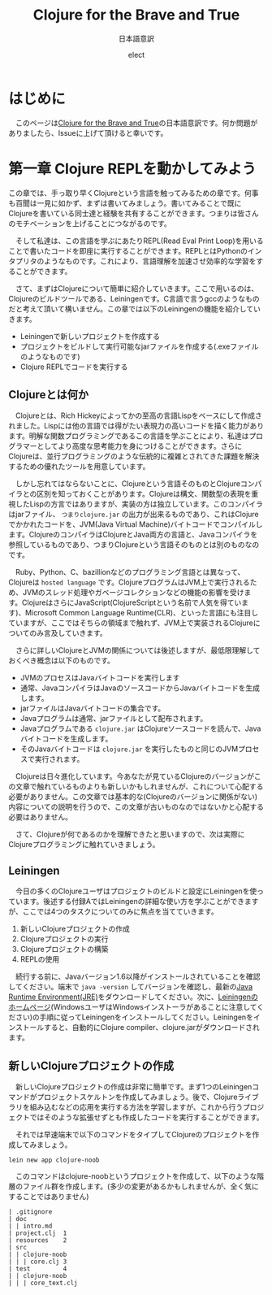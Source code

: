 # This is a Bibtex reference
#+OPTIONS: ':nil *:t -:t ::t <:t H:3 \n:t arch:headline ^:nil
#+OPTIONS: author:t broken-links:nil c:nil creator:nil
#+OPTIONS: d:(not "LOGBOOK") date:nil e:nil email:nil f:t inline:t num:t
#+OPTIONS: p:nil pri:nil prop:nil stat:t tags:t tasks:t tex:t
#+OPTIONS: timestamp:nil title:t toc:nil todo:t |:t
#+TITLE: Clojure for the Brave and True
#+DATE: 
#+AUTHOR: elect
#+EMAIL: e.tmailbank@gmail.com
#+LANGUAGE: en
#+SELECT_TAGS: export
#+EXCLUDE_TAGS: noexport
#+CREATOR: Emacs 24.5.1 (Org mode 9.1.1)
#+LATEX_CLASS: koma-article
#+LATEX_CLASS_OPTIONS: 
#+LATEX_HEADER_EXTRA: \bibliography{reference}
#+LaTeX_CLASS_OPTIONS:
#+DESCRIPTION:
#+KEYWORDS:
#+SUBTITLE: 日本語意訳
#+STARTUP: indent overview inlineimages
* はじめに
  　このページは[[https://www.braveclojure.com/getting-started/][Clojure for the Brave and True]]の日本語意訳です。何か問題がありましたら、Issueに上げて頂けると幸いです。
* 第一章 Clojure REPLを動かしてみよう
  この章では、手っ取り早くClojureという言語を触ってみるための章です。何事も百聞は一見に如かず、まずは書いてみましょう。書いてみることで既にClojureを書いている同士達と経験を共有することができます。つまりは皆さんのモチベーションを上げることにつながるのです。

　そして私達は、この言語を学ぶにあたりREPL(Read Eval Print Loop)を用いることで書いたコードを即座に実行することができます。REPLとはPythonのインタプリタのようなものです。これにより、言語理解を加速させ効率的な学習をすることができます。

　さて、まずはClojureについて簡単に紹介していきます。ここで用いるのは、Clojureのビルドツールである、Leiningenです。C言語で言うgccのようなものだと考えて頂いて構いません。この章では以下のLeiningenの機能を紹介していきます。
- Leiningenで新しいプロジェクトを作成する
- プロジェクトをビルドして実行可能なjarファイルを作成する(.exeファイルのようなものです)
- Clojure REPLでコードを実行する
** Clojureとは何か
   　Clojureとは、Rich Hickeyによってかの至高の言語Lispをベースにして作成されました。Lispには他の言語では得がたい表現力の高いコードを描く能力があります。明解な関数プログラミングであるこの言語を学ぶことにより、私達はプログラマーとしてより高度な思考能力を身につけることができます。さらにClojureは、並行プログラミングのような伝統的に複雑とされてきた課題を解決するための優れたツールを用意しています。

   　しかし忘れてはならないことに、Clojureという言語そのものとClojureコンパイラとの区別を知っておくことがあります。Clojureは構文、関数型の表現を重視したLispの方言ではありますが、実装の方は独立しています。このコンパイラはjarファイル、 =つまりclojure.jar= の出力が出来るものであり、これはClojureでかかれたコードを、JVM(Java Virtual Machine)バイトコードでコンパイルします。ClojureのコンパイラはClojureとJava両方の言語と、Javaコンパイラを参照しているものであり、つまりClojureという言語そのものとは別のものなのです。

   　Ruby、Python、C、bazillionなどのプログラミング言語とは異なって、Clojureは =hosted language= です。ClojureプログラムはJVM上で実行されるため、JVMのスレッド処理やガベージコレクションなどの機能の影響を受けます。ClojureはさらにJavaScript(ClojureScriptという名前で人気を得ています)、Microsoft Common Language Runtime(CLR)、といった言語にも注目していますが、ここではそちらの領域まで触れず、JVM上で実装されるClojureについてのみ言及していきます。

   　さらに詳しいClojureとJVMの関係については後述しますが、最低限理解しておくべき概念は以下のものです。
   - JVMのプロセスはJavaバイトコードを実行します
   - 通常、JavaコンパイラはJavaのソースコードからJavaバイトコードを生成します。
   - jarファイルはJavaバイトコードの集合です。
   - Javaプログラムは通常、jarファイルとして配布されます。
   - Javaプログラムである =clojure.jar= はClojureソースコードを読んで、Javaバイトコードを生成します。
   - そのJavaバイトコードは =clojure.jar= を実行したものと同じのJVMプロセスで実行されます。

   　Clojureは日々進化しています。今あなたが見ているClojureのバージョンがこの文章で触れているものよりも新しいかもしれませんが、これについて心配する必要がありません。この文章では基本的な(Clojureのバージョンに関係がない)内容についての説明を行うので、この文章が古いものなのではないかと心配する必要はありません。

   　さて、Clojureが何であるのかを理解できたと思いますので、次は実際にClojureプログラミングに触れていきましょう。

** Leiningen
　今日の多くのClojureユーザはプロジェクトのビルドと設定にLeiningenを使っています。後述する付録AではLeiningenの詳細な使い方を学ぶことができますが、ここでは4つのタスクについてのみに焦点を当てていきます。
1. 新しいClojureプロジェクトの作成
2. Clojureプロジェクトの実行
3. Clojureプロジェクトの構築
4. REPLの使用

　続行する前に、Javaバージョン1.6以降がインストールされていることを確認してください。端末で ~java -version~ してバージョンを確認し、最新の[[http://www.oracle.com/technetwork/java/javase/downloads/index.html][Java Runtime Environment(JRE)]]をダウンロードしてください。次に、[[http://leiningen.org/][Leiningenのホームページ]](WindowsユーザはWindowsインストーラがあることに注意してください)の手順に従ってLeiningenをインストールしてください。Leiningenをインストールすると、自動的にClojure compiler、clojure.jarがダウンロードされます。


** 新しいClojureプロジェクトの作成
　新しいClojureプロジェクトの作成は非常に簡単です。まず1つのLeiningenコマンドがプロジェクトスケルトンを作成してみましょう。後で、Clojureライブラリを組み込むなどの応用を実行する方法を学習しますが、これから行うプロジェクトではそのような拡張せずとも作成したコードを実行することができます。

　それでは早速端末で以下のコマンドをタイプしてClojureのプロジェクトを作成してみましょう。

#+BEGIN_SRC shell
lein new app clojure-noob
#+END_SRC

　このコマンドはclojure-noobというプロジェクトを作成して、以下のような階層のファイル群を作成します。(多少の変更があるかもしれませんが、全く気にすることではありません)

#+BEGIN_SRC text
| .gitignore
| doc
| | intro.md
| project.clj  1
| resources    2
| src
| | clojure-noob
| | | core.clj 3
| test         4
| | clojure-noob
| | | core_text.clj
#+END_SRC
